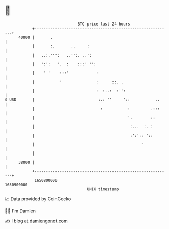 * 👋

#+begin_example
                                   BTC price last 24 hours                    
               +------------------------------------------------------------+ 
         40000 |       .                                                    | 
               |       :.       ..     :                                    | 
               |   ..:.''':   ..'':. ..':                                   | 
               |   ':':   '.  :    :::' '':                                 | 
               |    ' '    :::'            :                                | 
               |           '               :      ::. .                     | 
               |                           :  :..:  :'':                    | 
   $ USD       |                            :.: ''     '::           ..     | 
               |                             :           :         .:::     | 
               |                                         '.        ::       | 
               |                                          :...  :. :        | 
               |                                          :':':: '::        | 
               |                                               '            | 
               |                                                            | 
         38000 |                                                            | 
               +------------------------------------------------------------+ 
                1650800000                                        1650900000  
                                       UNIX timestamp                         
#+end_example
📈 Data provided by CoinGecko

🧑‍💻 I'm Damien

✍️ I blog at [[https://www.damiengonot.com][damiengonot.com]]
